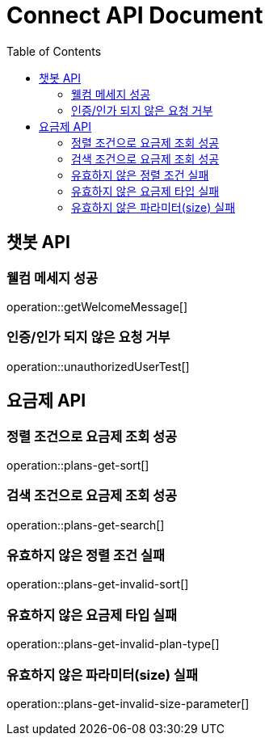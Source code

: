 = Connect API Document
:doctype: book
:icons: font
:source-highlighter: highlightjs
:toc: right
:toclevels: 2

== 챗봇 API

=== 웰컴 메세지 성공

operation::getWelcomeMessage[]

=== 인증/인가 되지 않은 요청 거부

operation::unauthorizedUserTest[]

== 요금제 API

=== 정렬 조건으로 요금제 조회 성공

operation::plans-get-sort[]

=== 검색 조건으로 요금제 조회 성공

operation::plans-get-search[]

=== 유효하지 않은 정렬 조건 실패

operation::plans-get-invalid-sort[]

=== 유효하지 않은 요금제 타입 실패

operation::plans-get-invalid-plan-type[]

=== 유효하지 않은 파라미터(size) 실패

operation::plans-get-invalid-size-parameter[]